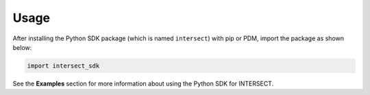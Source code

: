 Usage
=====

After installing the Python SDK package (which is named ``intersect``) with pip or PDM, import the package as shown below:

.. code-block:: python

   import intersect_sdk

See the **Examples** section for more information about using the Python SDK for INTERSECT.
